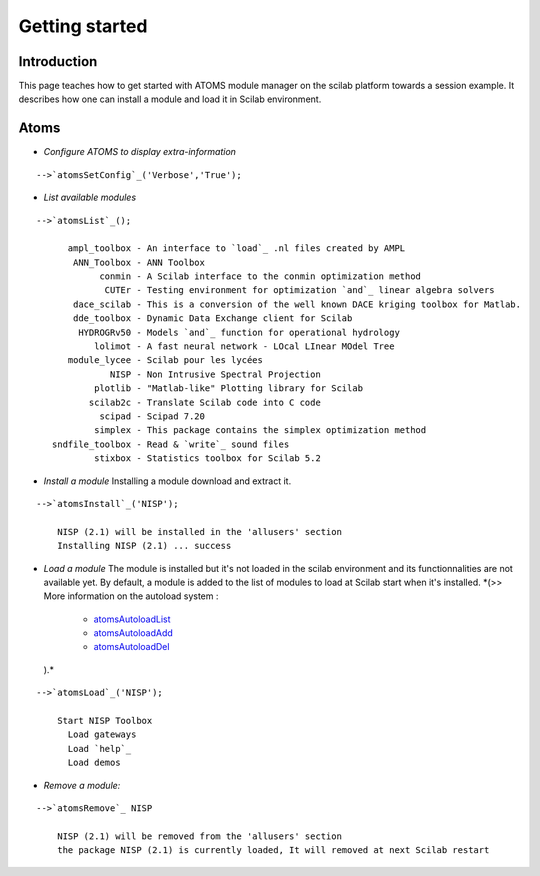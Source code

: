 


Getting started
===============



Introduction
~~~~~~~~~~~~

This page teaches how to get started with ATOMS module manager on the
scilab platform towards a session example. It describes how one can
install a module and load it in Scilab environment.



Atoms
~~~~~



+ *Configure ATOMS to display extra-information*

::

    -->`atomsSetConfig`_('Verbose','True');


+ *List available modules*

::

    -->`atomsList`_();
    
          ampl_toolbox - An interface to `load`_ .nl files created by AMPL
           ANN_Toolbox - ANN Toolbox
                conmin - A Scilab interface to the conmin optimization method
                 CUTEr - Testing environment for optimization `and`_ linear algebra solvers
           dace_scilab - This is a conversion of the well known DACE kriging toolbox for Matlab.
           dde_toolbox - Dynamic Data Exchange client for Scilab
            HYDROGRv50 - Models `and`_ function for operational hydrology
               lolimot - A fast neural network - LOcal LInear MOdel Tree
          module_lycee - Scilab pour les lycées
                  NISP - Non Intrusive Spectral Projection
               plotlib - "Matlab-like" Plotting library for Scilab
              scilab2c - Translate Scilab code into C code
                scipad - Scipad 7.20
               simplex - This package contains the simplex optimization method
       sndfile_toolbox - Read & `write`_ sound files
               stixbox - Statistics toolbox for Scilab 5.2


+ *Install a module* Installing a module download and extract it.

::

    -->`atomsInstall`_('NISP');
    
        NISP (2.1) will be installed in the 'allusers' section
        Installing NISP (2.1) ... success


+ *Load a module* The module is installed but it's not loaded in the
  scilab environment and its functionnalities are not available yet. By
  default, a module is added to the list of modules to load at Scilab
  start when it's installed. *(>> More information on the autoload
  system :

    + `atomsAutoloadList`_
    + `atomsAutoloadAdd`_
    + `atomsAutoloadDel`_
  ).*

::

    -->`atomsLoad`_('NISP');
          
        Start NISP Toolbox
          Load gateways
          Load `help`_
          Load demos


+ *Remove a module:*

::

    -->`atomsRemove`_ NISP
      
        NISP (2.1) will be removed from the 'allusers' section
        the package NISP (2.1) is currently loaded, It will removed at next Scilab restart





.. _atomsAutoloadAdd: atomsAutoloadAdd.html
.. _atomsAutoloadList: atomsAutoloadList.html
.. _atomsAutoloadDel: atomsAutoloadDel.html


